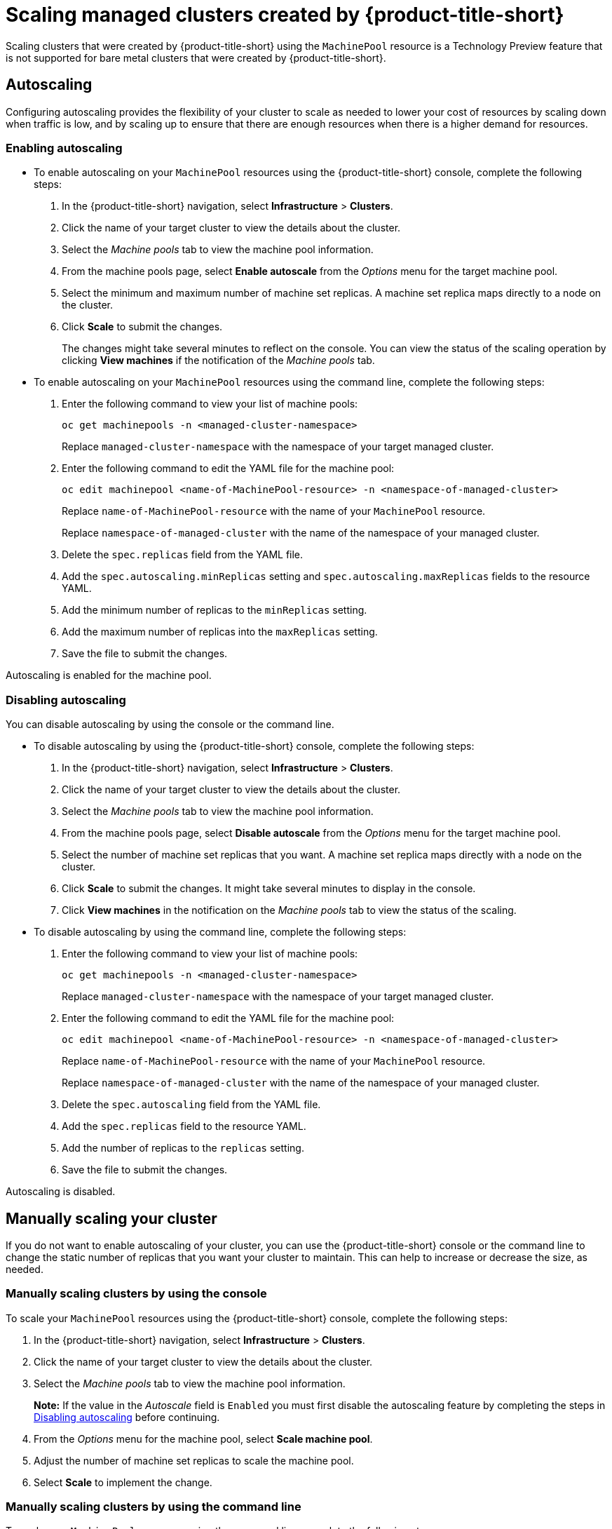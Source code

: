 [#resize-acm-created]
= Scaling managed clusters created by {product-title-short}

Scaling clusters that were created by {product-title-short} using the `MachinePool` resource is a Technology Preview feature that is not supported for bare metal clusters that were created by {product-title-short}. 

[#machinepools-autoscale]
== Autoscaling

Configuring autoscaling provides the flexibility of your cluster to scale as needed to lower your cost of resources by scaling down when traffic is low, and by scaling up to ensure that there are enough resources when there is a higher demand for resources. 

[#machinepools-autoscale-enable]
=== Enabling autoscaling

* To enable autoscaling on your `MachinePool` resources using the {product-title-short} console, complete the following steps:

. In the {product-title-short} navigation, select *Infrastructure* > *Clusters*. 

. Click the name of your target cluster to view the details about the cluster.

. Select the _Machine pools_ tab to view the machine pool information.

. From the machine pools page, select *Enable autoscale* from the _Options_ menu for the target machine pool.

. Select the minimum and maximum number of machine set replicas. A machine set replica maps directly to a node on the cluster. 

. Click *Scale* to submit the changes. 
+
The changes might take several minutes to reflect on the console. You can view the status of the scaling operation by clicking *View machines* if the notification of the _Machine pools_ tab. 

* To enable autoscaling on your `MachinePool` resources using the command line, complete the following steps:

. Enter the following command to view your list of machine pools:
+
----
oc get machinepools -n <managed-cluster-namespace>
----
Replace `managed-cluster-namespace` with the namespace of your target managed cluster.

. Enter the following command to edit the YAML file for the machine pool:
+
----
oc edit machinepool <name-of-MachinePool-resource> -n <namespace-of-managed-cluster>
----
Replace `name-of-MachinePool-resource` with the name of your `MachinePool` resource. 
+
Replace `namespace-of-managed-cluster` with the name of the namespace of your managed cluster.

. Delete the `spec.replicas` field from the YAML file.

. Add the `spec.autoscaling.minReplicas` setting and `spec.autoscaling.maxReplicas` fields to the resource YAML. 

. Add the minimum number of replicas to the `minReplicas` setting.

. Add the maximum number of replicas into the `maxReplicas` setting.

. Save the file to submit the changes.

Autoscaling is enabled for the machine pool.

[#machinepools-autoscale-disable]
=== Disabling autoscaling

You can disable autoscaling by using the console or the command line. 

* To disable autoscaling by using the {product-title-short} console, complete the following steps:

. In the {product-title-short} navigation, select *Infrastructure* > *Clusters*. 

. Click the name of your target cluster to view the details about the cluster.

. Select the _Machine pools_ tab to view the machine pool information.

. From the machine pools page, select *Disable autoscale* from the _Options_ menu for the target machine pool.

. Select the number of machine set replicas that you want. A machine set replica maps directly with a node on the cluster. 

. Click *Scale* to submit the changes. It might take several minutes to display in the console.

. Click *View machines* in the notification on the _Machine pools_ tab to view the status of the scaling.

* To disable autoscaling by using the command line, complete the following steps:

. Enter the following command to view your list of machine pools:
+
----
oc get machinepools -n <managed-cluster-namespace>
----
Replace `managed-cluster-namespace` with the namespace of your target managed cluster.

. Enter the following command to edit the YAML file for the machine pool:
+
----
oc edit machinepool <name-of-MachinePool-resource> -n <namespace-of-managed-cluster>
----
Replace `name-of-MachinePool-resource` with the name of your `MachinePool` resource. 
+
Replace `namespace-of-managed-cluster` with the name of the namespace of your managed cluster.

. Delete the `spec.autoscaling` field from the YAML file.

. Add the `spec.replicas` field to the resource YAML. 

. Add the number of replicas to the `replicas` setting.

. Save the file to submit the changes.

Autoscaling is disabled. 

[#machinepools-scale-manual]
== Manually scaling your cluster

If you do not want to enable autoscaling of your cluster, you can use the {product-title-short} console or the command line to change the static number of replicas that you want your cluster to maintain. This can help to increase or decrease the size, as needed.

[#machinepools-scale-manual-console]
=== Manually scaling clusters by using the console

To scale your `MachinePool` resources using the {product-title-short} console, complete the following steps:

. In the {product-title-short} navigation, select *Infrastructure* > *Clusters*. 

. Click the name of your target cluster to view the details about the cluster.

. Select the _Machine pools_ tab to view the machine pool information. 
+
*Note:* If the value in the _Autoscale_ field is `Enabled` you must first disable the autoscaling feature by completing the steps in xref:machinepools-autoscale-disable[Disabling autoscaling] before continuing.

. From the _Options_ menu for the machine pool, select *Scale machine pool*. 

. Adjust the number of machine set replicas to scale the machine pool. 

. Select *Scale* to implement the change. 

[#machinepools-scale-manual-cli]
=== Manually scaling clusters by using the command line

To scale your `MachinePool` resources using the command line, complete the following steps:

. Enter the following command to view your list of machine pools:
+
----
oc get machinepools -n <managed-cluster-namespace>
----
Replace `managed-cluster-namespace` with the namespace of your target managed cluster.

. Enter the following command to edit the YAML file for the machine pool:
+
----
oc edit machinepool <name-of-MachinePool-resource> -n <namespace-of-managed-cluster>
----
Replace `name-of-MachinePool-resource` with the name of your `MachinePool` resource. 
+
Replace `namespace-of-managed-cluster` with the name of the namespace of your managed cluster.

. Update the `spec.replicas` configuration in the YAML to the number of replicas. 

. Save the file to submit the changes. 

Your cluster is using the new size settings. 